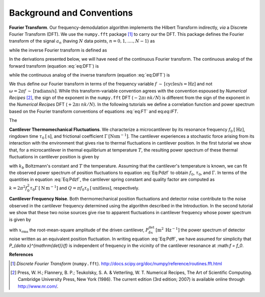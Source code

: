 Background and Conventions
==========================

**Fourier Transform**.  Our frequency-demodulation algorithm implements the Hilbert Transform indirectly, *via* a Discrete Fourier Transform (DFT).  We use the ``numpy.fft`` package [#numpy.fft]_ to carry our the DFT.  This package defines the Fourier transform of the signal :math:`a_n` (having :math:`N` data points, :math:`n = 0, 1, .\ldots, N - 1`) as

.. math::
    :label: eq:DFT  

    A_k = \sum_{n = 0}^{N - 1} a_n \: e^{\: -2 \pi \imath \: n k / N}

while the inverse Fourier transform is defined as

.. math::
    :label: eq:DIFT  

    a_n = \sum_{k = 0}^{N-1} A_k \: e^{\: 2 \pi \imath \: n k / N}.

In the derivations presented below, we will have need of the continuous Fourier transform.  The continuous analog of the forward transform (equation :eq:`eq:DFT`) is

.. math::
    :label: eq:FT
    
    \hat{a}(f) = \int_{-\infty}^{+\infty} dt \: 
        a(t) \: e^{\: -2 \pi \imath \: f t } 

while the continuous analog of the inverse transform (equation :eq:`eq:DIFT`) is
 
.. math::
    :label: eq:IFT
    
    a(t) = \int_{-\infty}^{+\infty} df \: 
        \hat{a}(f) \: e^{\: 2 \pi \imath \: f t } 

We thus define our Fourier transform in terms of the frequency variable :math:`f \: \sim \: [\text{cycles/s} = \text{Hz}]` and not :math:`\omega = 2 \pi f \: \sim \: [\text{radians/s}]`.  While this transform-variable convention agrees with the convention espoused by *Numerical Recipes* [#Press1986]_, the sign of the exponent in the ``numpy.fft`` DFT (:math:`-2 \pi \imath \: n k / N`) is different from the sign of the exponent in the *Numerical Recipes* DFT (:math:`+2 \pi \imath \: n k / N`).  In the following tutorials we define a correlation function and power spectrum based on the Fourier transform conventions of equations :eq:`eq:FT` and eq:`eq:IFT`.

The 

**Cantilever Thermomechanical Fluctuations**.  We characterize a microcantilever by its resonance frequency :math:`f_0 \: [\mathrm{Hz}]`, ringdown time :math:`\tau_0 \: [\mathrm{s}]`, and frictional coefficient :math:`\Gamma \: [\mathrm{N} \mathrm{s} \mathrm{m}^{-1}]`.  The cantilever experiences a stochastic force arising from its interaction with the environment that gives rise to thermal fluctuations in cantilever position.  In the first tutorial we show that, for a microcantilever in thermal equilibrium at temperature :math:`T`, the resulting power spectrum of these thermal fluctuations in cantilever position is given by

.. math::
    :label: Eq:Pdzf
    
    P_{\delta z}(f) =  \frac{k_b T \tau_0^2}{\Gamma}
        \frac{1}{(\pi \tau_0)^4 (f_0^2 - f^2)^2 + (\pi \tau_0)^2 f^2}

with  :math:`k_b` Boltzmann's constant and :math:`T` the temperature.  Assuming that the cantilever's temperature is known, we can fit the observed power spectrum of position fluctuations to equation :eq:`Eq:Pdzf` to obtain :math:`f_0`, :math:`\tau_0`, and :math:`\Gamma`.  In terms of the quantities in equation :eq:`Eq:Pdzf`, the cantilever spring constant and quality factor are computed as :math:`k = 2 \pi^2 f_0^2 \tau_0 \Gamma \: [\mathrm{N} \: \mathrm{m}^{-1}]` and :math:`Q = \pi f_0 \tau_0 \: [\mathrm{unitless}]`, respectively. 

**Cantilever Frequency Noise**.  Both thermomechanical position fluctuations and detector noise contribute to the noise observed in the cantilever frequency determined using the algorithm described in the Introduction.  In the second tutorial we show that these two noise sources give rise to apparent fluctuations in cantilever frequency whose power spectrum is given by 

.. math::
    :label: Eq:Pdff

    P_{\delta f}(f) = \frac{1}{x_{\mathrm{rms}}^2} 
    \left( 
        \frac{1}{4 \pi^2} \frac{k_b T}{\Gamma} \frac{1}{(\pi \tau_0 f_0^2)^2}
        + f^2 P_{\delta x}^{\mathrm{det}}
    \right)

with :math:`x_{\mathrm{rms}}` the root-mean-square amplitude of the driven cantilever, :math:`P_{\delta x}^{\mathrm{det}} \: [\mathrm{m}^2 \: \mathrm{Hz}^{-1}]` the power spectrum of detector noise written as an equivalent position fluctuation.   In writing equation :eq:`Eq:Pdff`, we have assumed for simplicity that `P_{\delta x}^{\mathrm{det}}(f)` is independent of frequency in the vicinity of the cantilever resonance at :\math:`f = f_0`.

**References**

.. [#numpy.fft] *Discrete Fourier Transform* (``numpy.fft``).  http://docs.scipy.org/doc/numpy/reference/routines.fft.html

.. [#Press1986] Press, W. H.; Flannery, B. P.; Teukolsky, S. A. & Vetterling, W. T. Numerical Recipes, The Art of Scientific Computing.  Cambridge University Press, New York (1986).  The current edition (3rd edition; 2007) is available online through http://www.nr.com/.


.. NOTES
.. =====
..
.. with  20080223-Marohn-Group_Report-Frequency_Noise_Tutorial-ver1 
..  = fnt.tex 
.. pandoc --output=fnt.rst --from=latex --to=rst fnt.tex
.. the conversion generated no errors
.. copy the contents of fnt.rst below and manually change === to --- etc
.. delete \color{Blue} everywhere
.. add the :label: Eq:xxx role everywhere we want numbered equation
.. can not have underscores in equation labels
.. refer to equations inline using :eq:`Eq:xxx`

.. with 20080223-Marohn-Group_Report-Frequency_Noise_Tutorial-ver1.tex 
..  = hobm.tex
.. pandoc --output=hobm.rst --from=latex --to=rst hobm.tex
.. the conversion generated no errors
.. then hand-edit as indicated above
.. copy the contents of hobm.rst below and hand edit as follows
.. replace all the unit macros: \sec with {\mathrm{s}} and etc
.. add back in the section headings manually
.. add reference labels for the sections manually
.. edit out the macros involving \ensuremath 
.. remove \tiny and \small
.. remove \lefteqn
.. remove as many as possible \begin{aligned} since we have a wider page here
.. grep search for \[eq:(\w+)\]
..  and replace with :eq:`eq:\1`
.. grep search eq.  and replace with equation 

.. upper document uses equation lables eq:xxx, the lower document Eq:xxx
.. look for :eq:`Eq and add the work equation before each reference

.. \begin{align} does not work well, but \begin{split} does.